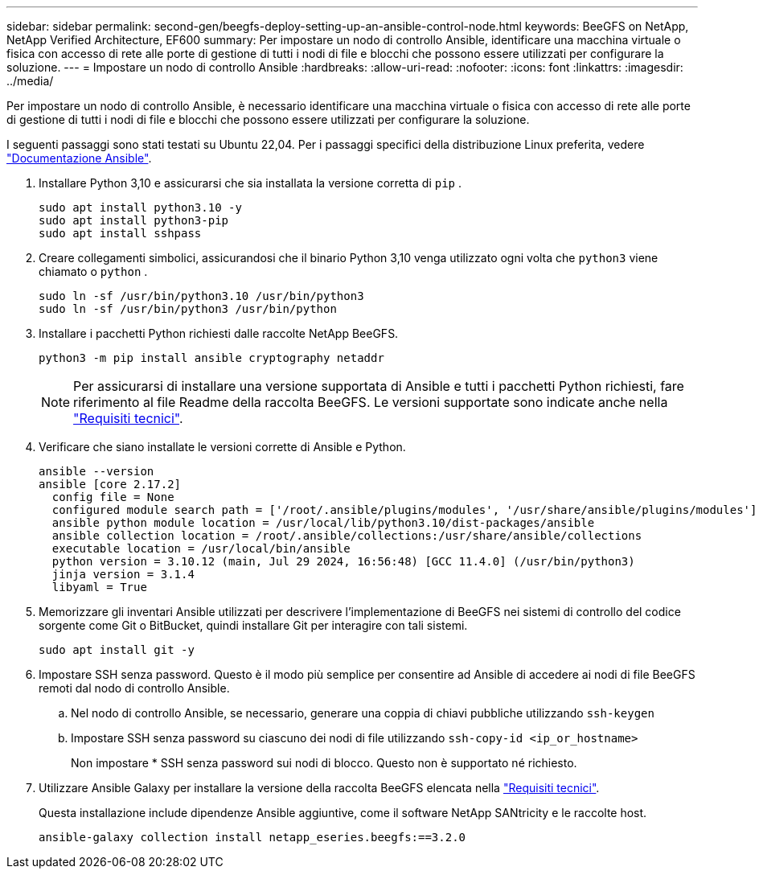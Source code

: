 ---
sidebar: sidebar 
permalink: second-gen/beegfs-deploy-setting-up-an-ansible-control-node.html 
keywords: BeeGFS on NetApp, NetApp Verified Architecture, EF600 
summary: Per impostare un nodo di controllo Ansible, identificare una macchina virtuale o fisica con accesso di rete alle porte di gestione di tutti i nodi di file e blocchi che possono essere utilizzati per configurare la soluzione. 
---
= Impostare un nodo di controllo Ansible
:hardbreaks:
:allow-uri-read: 
:nofooter: 
:icons: font
:linkattrs: 
:imagesdir: ../media/


[role="lead"]
Per impostare un nodo di controllo Ansible, è necessario identificare una macchina virtuale o fisica con accesso di rete alle porte di gestione di tutti i nodi di file e blocchi che possono essere utilizzati per configurare la soluzione.

I seguenti passaggi sono stati testati su Ubuntu 22,04. Per i passaggi specifici della distribuzione Linux preferita, vedere https://docs.ansible.com/ansible/latest/installation_guide/intro_installation.html["Documentazione Ansible"^].

. Installare Python 3,10 e assicurarsi che sia installata la versione corretta di `pip` .
+
....
sudo apt install python3.10 -y
sudo apt install python3-pip
sudo apt install sshpass
....
. Creare collegamenti simbolici, assicurandosi che il binario Python 3,10 venga utilizzato ogni volta che `python3` viene chiamato o `python` .
+
....
sudo ln -sf /usr/bin/python3.10 /usr/bin/python3
sudo ln -sf /usr/bin/python3 /usr/bin/python
....
. Installare i pacchetti Python richiesti dalle raccolte NetApp BeeGFS.
+
....
python3 -m pip install ansible cryptography netaddr
....
+

NOTE: Per assicurarsi di installare una versione supportata di Ansible e tutti i pacchetti Python richiesti, fare riferimento al file Readme della raccolta BeeGFS. Le versioni supportate sono indicate anche nella link:beegfs-technology-requirements.html["Requisiti tecnici"].

. Verificare che siano installate le versioni corrette di Ansible e Python.
+
....
ansible --version
ansible [core 2.17.2]
  config file = None
  configured module search path = ['/root/.ansible/plugins/modules', '/usr/share/ansible/plugins/modules']
  ansible python module location = /usr/local/lib/python3.10/dist-packages/ansible
  ansible collection location = /root/.ansible/collections:/usr/share/ansible/collections
  executable location = /usr/local/bin/ansible
  python version = 3.10.12 (main, Jul 29 2024, 16:56:48) [GCC 11.4.0] (/usr/bin/python3)
  jinja version = 3.1.4
  libyaml = True
....
. Memorizzare gli inventari Ansible utilizzati per descrivere l'implementazione di BeeGFS nei sistemi di controllo del codice sorgente come Git o BitBucket, quindi installare Git per interagire con tali sistemi.
+
....
sudo apt install git -y
....
. Impostare SSH senza password. Questo è il modo più semplice per consentire ad Ansible di accedere ai nodi di file BeeGFS remoti dal nodo di controllo Ansible.
+
.. Nel nodo di controllo Ansible, se necessario, generare una coppia di chiavi pubbliche utilizzando `ssh-keygen`
.. Impostare SSH senza password su ciascuno dei nodi di file utilizzando `ssh-copy-id <ip_or_hostname>`
+
Non impostare * SSH senza password sui nodi di blocco. Questo non è supportato né richiesto.



. Utilizzare Ansible Galaxy per installare la versione della raccolta BeeGFS elencata nella link:beegfs-technology-requirements.html["Requisiti tecnici"].
+
Questa installazione include dipendenze Ansible aggiuntive, come il software NetApp SANtricity e le raccolte host.

+
....
ansible-galaxy collection install netapp_eseries.beegfs:==3.2.0
....


